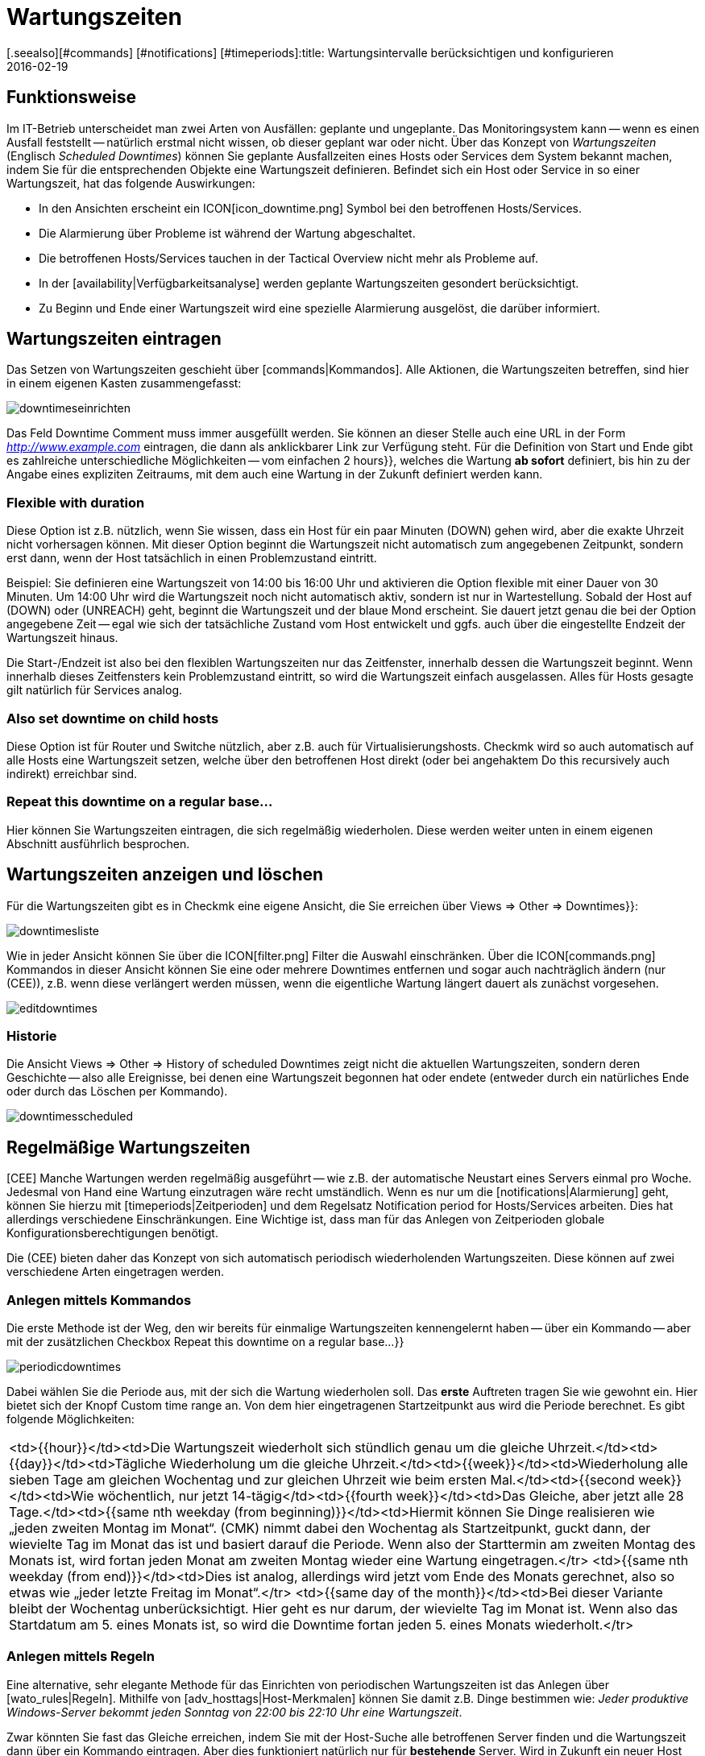 = Wartungszeiten
:revdate: 2016-02-19
[.seealso][#commands] [#notifications] [#timeperiods]:title: Wartungsintervalle berücksichtigen und konfigurieren
:description: Geplante Ausfälle müssen in einem Monitoring berücksichtigt werden. Wie Wartungszeiten in checkmk abgebildet werden können, erfahren Sie hier.

== Funktionsweise

Im IT-Betrieb unterscheidet man zwei Arten von Ausfällen: geplante und ungeplante.
Das Monitoringsystem kann -- wenn es einen Ausfall feststellt -- natürlich erstmal
nicht wissen, ob dieser geplant war oder nicht. Über das Konzept von _Wartungszeiten_
(Englisch _Scheduled Downtimes_) können Sie geplante Ausfallzeiten eines Hosts
oder Services dem System bekannt machen, indem Sie für die entsprechenden Objekte
eine Wartungszeit definieren. Befindet sich ein Host oder Service in so einer
Wartungszeit, hat das folgende Auswirkungen:

* In den Ansichten erscheint ein ICON[icon_downtime.png] Symbol bei den betroffenen Hosts/Services.
* Die Alarmierung über Probleme ist während der Wartung abgeschaltet.
* Die betroffenen Hosts/Services tauchen in der [.guihints]#Tactical Overview# nicht mehr als Probleme auf.
* In der [availability|Verfügbarkeitsanalyse] werden geplante Wartungszeiten gesondert berücksichtigt.
* Zu Beginn und Ende einer Wartungszeit wird eine spezielle Alarmierung ausgelöst, die darüber informiert.

== Wartungszeiten eintragen
Das Setzen von Wartungszeiten geschieht über [commands|Kommandos]. Alle Aktionen, die Wartungszeiten
betreffen, sind hier in einem eigenen Kasten zusammengefasst:

image::bilder/downtimeseinrichten.png[]

Das Feld [.guihints]#Downtime Comment# muss immer ausgefüllt werden. Sie können an dieser Stelle auch eine
URL in der Form _http://www.example.com_ eintragen, die dann als anklickbarer Link zur Verfügung steht.
Für die Definition von Start und Ende
gibt es zahlreiche unterschiedliche Möglichkeiten -- vom einfachen [.guihints]#2 hours}},# welches die Wartung
*ab sofort* definiert, bis hin zu der Angabe eines expliziten Zeitraums, mit dem auch eine
Wartung in der Zukunft definiert werden kann.

=== Flexible with duration

Diese Option ist z.B. nützlich, wenn Sie wissen, dass ein Host für ein
paar Minuten (DOWN) gehen wird, aber die exakte Uhrzeit
nicht vorhersagen können.  Mit dieser Option beginnt die Wartungszeit
nicht automatisch zum angegebenen Zeitpunkt, sondern erst dann, wenn
der Host tatsächlich in einen Problemzustand eintritt.

Beispiel: Sie definieren eine Wartungszeit von 14:00 bis 16:00 Uhr und
aktivieren die Option [.guihints]#flexible# mit einer Dauer von 30 Minuten. Um
14:00 Uhr wird die Wartungszeit noch nicht automatisch aktiv, sondern ist
nur in Wartestellung. Sobald der Host auf (DOWN) oder (UNREACH)
geht, beginnt die Wartungszeit und der blaue Mond erscheint.
Sie dauert jetzt genau die bei der Option angegebene Zeit -- egal wie sich
der tatsächliche Zustand vom Host entwickelt und ggfs. auch über
die eingestellte Endzeit der Wartungszeit hinaus.

Die Start-/Endzeit ist also bei den flexiblen Wartungszeiten nur das
Zeitfenster, innerhalb dessen die Wartungszeit beginnt. Wenn innerhalb dieses
Zeitfensters kein Problemzustand eintritt, so wird die Wartungszeit einfach
ausgelassen. Alles für Hosts gesagte gilt natürlich für Services analog.

=== Also set downtime on child hosts

Diese Option ist für Router und Switche nützlich, aber z.B. auch für
Virtualisierungshosts. Checkmk wird so auch automatisch auf alle
Hosts eine Wartungszeit setzen, welche über den betroffenen Host direkt
(oder bei angehaktem [.guihints]#Do this recursively# auch indirekt) erreichbar sind.

=== Repeat this downtime on a regular base...

Hier können Sie Wartungszeiten eintragen, die sich regelmäßig wiederholen. Diese
werden weiter unten in einem eigenen Abschnitt ausführlich besprochen.


== Wartungszeiten anzeigen und löschen

Für die Wartungszeiten gibt es in Checkmk eine eigene Ansicht, die Sie erreichen
über [.guihints]#Views => Other => Downtimes}}:# 

image::bilder/downtimesliste.png[align=border]

Wie in jeder Ansicht können Sie über die ICON[filter.png] Filter die Auswahl
einschränken. Über die ICON[commands.png] Kommandos in dieser Ansicht können Sie eine oder
mehrere Downtimes entfernen und sogar auch nachträglich ändern (nur (CEE)), z.B.
wenn diese verlängert werden müssen, wenn die eigentliche Wartung längert dauert
als zunächst vorgesehen.

image::bilder/editdowntimes.png[]

=== Historie

Die Ansicht [.guihints]#Views => Other => History of scheduled Downtimes# zeigt nicht die aktuellen
Wartungszeiten, sondern deren Geschichte -- also alle Ereignisse, bei denen eine Wartungszeit
begonnen hat oder endete (entweder durch ein natürliches Ende oder durch das Löschen
per Kommando).

image::bilder/downtimesscheduled.png[align=border]


[#scheduled]
== Regelmäßige Wartungszeiten

[CEE] Manche Wartungen werden regelmäßig ausgeführt -- wie z.B. der
automatische Neustart eines Servers einmal pro Woche. Jedesmal
von Hand eine Wartung einzutragen wäre recht umständlich. Wenn es
nur um die [notifications|Alarmierung] geht, können Sie hierzu mit
[timeperiods|Zeitperioden] und dem Regelsatz
[.guihints]#Notification period for Hosts/Services# arbeiten. Dies hat allerdings verschiedene Einschränkungen.
Eine Wichtige ist, dass man für das Anlegen von Zeitperioden globale
Konfigurationsberechtigungen benötigt.

Die (CEE) bieten daher das Konzept von sich automatisch periodisch wiederholenden
Wartungszeiten. Diese können auf zwei verschiedene Arten eingetragen werden.

=== Anlegen mittels Kommandos

Die erste Methode ist der Weg, den wir bereits für einmalige
Wartungszeiten kennengelernt haben -- über ein Kommando -- aber mit der zusätzlichen
Checkbox [.guihints]#Repeat this downtime on a regular base...}}# 

image::bilder/periodicdowntimes.png[]

Dabei wählen Sie die Periode aus, mit der sich die Wartung wiederholen soll. Das
*erste* Auftreten tragen Sie wie gewohnt ein. Hier bietet sich der Knopf
[.guihints]#Custom time range# an. Von dem hier eingetragenen Startzeitpunkt aus wird die
Periode berechnet. Es gibt folgende Möglichkeiten:

[cols=, ]
|===
<td>{{hour}}</td><td>Die Wartungszeit wiederholt sich stündlich genau um die gleiche Uhrzeit.</td><td>{{day}}</td><td>Tägliche Wiederholung um die gleiche Uhrzeit.</td><td>{{week}}</td><td>Wiederholung alle sieben Tage am gleichen Wochentag und zur gleichen Uhrzeit wie beim ersten Mal.</td><td>{{second week}}</td><td>Wie wöchentlich, nur jetzt 14-tägig</td><td>{{fourth week}}</td><td>Das Gleiche, aber jetzt alle 28 Tage.</td><td>{{same nth weekday (from beginning)}}</td><td>Hiermit können Sie Dinge realisieren wie
„jeden zweiten Montag im Monat“. (CMK) nimmt dabei den
Wochentag als Startzeitpunkt, guckt dann, der wievielte Tag im Monat das ist und basiert darauf die
Periode. Wenn also der Starttermin
am zweiten Montag des Monats ist, wird fortan jeden Monat am zweiten Montag wieder eine Wartung
eingetragen.</tr>
<td>{{same nth weekday (from end)}}</td><td>Dies ist analog, allerdings wird jetzt vom Ende des
Monats gerechnet, also so etwas wie
„jeder letzte Freitag im Monat“.</tr>
<td>{{same day of the month}}</td><td>Bei dieser Variante bleibt der Wochentag unberücksichtigt. Hier geht es nur darum,
der wievielte Tag im Monat ist. Wenn also das Startdatum am 5. eines Monats ist, so wird die Downtime fortan jeden 5. eines
Monats wiederholt.</tr>
|===


=== Anlegen mittels Regeln

Eine alternative, sehr elegante Methode für das Einrichten von periodischen Wartungszeiten
ist das Anlegen über [wato_rules|Regeln]. Mithilfe von [adv_hosttags|Host-Merkmalen] können Sie damit
z.B. Dinge bestimmen wie: _Jeder produktive Windows-Server bekommt jeden Sonntag von 22:00
bis 22:10 Uhr eine Wartungszeit_.

Zwar könnten Sie fast das Gleiche erreichen, indem Sie mit der Host-Suche
alle betroffenen Server finden und die Wartungszeit dann über ein Kommando
eintragen. Aber dies funktioniert natürlich nur für *bestehende*
Server. Wird in Zukunft ein neuer Host ins Monitoring aufgenommen, so fehlt
ihm dieser Eintrag. Wenn Sie stattdessen mit Regeln arbeiten, haben Sie
dieses Problem nicht mehr. Ein weiterer Vorteil von Regeln ist, dass Sie die
Wartungs-Policy später ändern können -- einfach durch Anpassung
der Regeln.

Die Regel für die regelmäßigen Wartungszeiten finden Sie unter
[.guihints]#Host & Service Parameters => MonitoringConfiguration => Recurringdowntimes for Hosts/Services}}.# 

image::bilder/downtimerules.png[]

== Wartungszeiten und Verfügbarkeit

Wie eingangs erwähnt, haben Wartungszeiten eine Auswirkung auf die Berechung der
[availability|Verfügbarkeitsanalyse]. Per Default werden alle Wartungszeiten
in einen eigenen „Topf“ gerechnet und in der Spalte [.guihints]#Downtime# angezeigt.

image::bilder/downtimeavail1.png[align=border]

Wie genau Wartungszeiten verrechnet werden sollen, können Sie über eine ICON[icon_painteroptions.png]
Option einstellen:

image::bilder/downtimeavail2.png[align=center,width=60%]

[cols=, ]
|===

<td>{{Honor scheduled downtimes}}</td><td>Wartungszeiten werden in
die Verfügbarkeitsgrafiken eingerechnet und als eigenständige Spalte
angezeigt. Das ist das Standardverhalten.</tr>

<td>{{Exclude scheduled downtimes}}</td><td>Wartungszeiten werden bei der
Berechnung der 100% komplett ausgeklammert. Alle prozentualen Angaben über
Verfügbarkeit beziehen sich also nur auf die restlichen Zeiten, quasi: Wieviel
Prozent der Nicht-Wartungszeit war das Objekt verfügbar?</tr>

<td>{{Ignore scheduled downtimes}}</td><td>Wartungszeiten werden überhaupt nicht
berücksichtigt, sondern nur der tatsächliche Status, den das Objekt jeweils hatte.</tr>

|===

Zusätzlich gibt es noch die Option [.guihints]#Treat phases of UP/OK as non-downtime}}.# Wenn diese
angehakt ist, dann werden Zeiten, in denen ein Objekt in einer Wartung, aber trotzem
gleichzeitig (OK) bzw. (UP) ist, *nicht*
als Wartungszeit gewertet. Somit geht in die Berechnung nur derjenige Teil der Wartungszeiten
ein, der *tatsächlich* mit einem Ausfall verbunden war.
